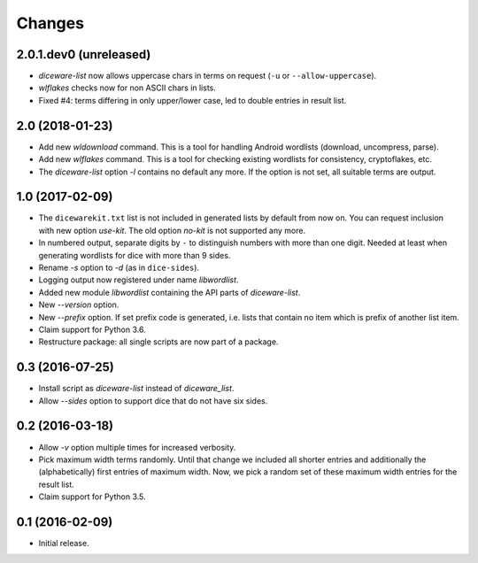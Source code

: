 Changes
*******

2.0.1.dev0 (unreleased)
=======================

- `diceware-list` now allows uppercase chars in terms on request (``-u`` or
  ``--allow-uppercase``).

- `wlflakes` checks now for non ASCII chars in lists.

- Fixed #4: terms differing in only upper/lower case, led to double entries in
  result list.

2.0 (2018-01-23)
================

- Add new `wldownload` command. This is a tool for handling Android wordlists
  (download, uncompress, parse).

- Add new `wlflakes` command. This is a tool for checking existing
  wordlists for consistency, cryptoflakes, etc.

- The `diceware-list` option `-l` contains no default any more. If the option
  is not set, all suitable terms are output.


1.0 (2017-02-09)
================

- The ``dicewarekit.txt`` list is not included in generated lists by
  default from now on. You can request inclusion with new option
  `use-kit`.  The old option `no-kit` is not supported any more.

- In numbered output, separate digits by ``-`` to distinguish numbers
  with more than one digit. Needed at least when generating wordlists
  for dice with more than 9 sides.

- Rename `-s` option to `-d` (as in ``dice-sides``).

- Logging output now registered under name `libwordlist`.

- Added new module `libwordlist` containing the API parts of `diceware-list`.

- New `--version` option.

- New `--prefix` option. If set prefix code is generated, i.e. lists that
  contain no item which is prefix of another list item.

- Claim support for Python 3.6.

- Restructure package: all single scripts are now part of a package.


0.3 (2016-07-25)
================

- Install script as `diceware-list` instead of `diceware_list`.

- Allow `--sides` option to support dice that do not have six sides.


0.2 (2016-03-18)
================

- Allow `-v` option multiple times for increased verbosity.

- Pick maximum width terms randomly. Until that change we included all
  shorter entries and additionally the (alphabetically) first entries
  of maximum width. Now, we pick a random set of these maximum width
  entries for the result list.

- Claim support for Python 3.5.


0.1 (2016-02-09)
================

- Initial release.
